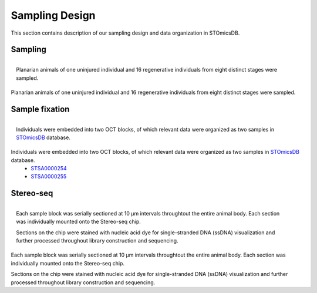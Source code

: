 .. _`sampling-design`:
===============
Sampling Design
===============
This section contains description of our sampling design and data organization in STOmicsDB.

Sampling
--------
.. figure:: ../_static/sampling design.png
    :width: 300px
    :align: right
    :alt: sampling design

    Planarian animals of one uninjured individual and 16 regenerative individuals from eight distinct stages were sampled.

Planarian animals of one uninjured individual and 16 regenerative individuals from eight distinct stages were sampled.

Sample fixation
---------------
.. figure:: ../_static/oct embedding.png
    :width: 300px
    :align: right
    :alt: oct embedding

    Individuals were embedded into two OCT blocks, of which relevant data were organized as two samples in `STOmicsDB <https://db.cngb.org/stomics/>`_ database. 

Individuals were embedded into two OCT blocks, of which relevant data were organized as two samples in `STOmicsDB <https://db.cngb.org/stomics/>`_ database. 
  * `STSA0000254 <https://db.cngb.org/stomics/sample/STSA0000254/>`_
  * `STSA0000255 <https://db.cngb.org/stomics/sample/STSA0000255/>`_


Stereo-seq
----------
.. figure:: ../_static/section.png
    :width: 300px
    :align: right
    :alt: section

    Each sample block was serially sectioned at 10 µm intervals throughtout the entire animal body. Each section was individually mounted onto the Stereo-seq chip. 

    Sections on the chip were stained with nucleic acid dye for single-stranded DNA (ssDNA) visualization and further processed throughout library construction and sequencing. 

Each sample block was serially sectioned at 10 µm intervals throughtout the entire animal body. Each section was individually mounted onto the Stereo-seq chip. 

Sections on the chip were stained with nucleic acid dye for single-stranded DNA (ssDNA) visualization and further processed throughout library construction and sequencing. 


